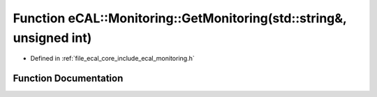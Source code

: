 .. _exhale_function_monitoring_8h_1a8fc01a83c0f83d744ed293860ecf618c:

Function eCAL::Monitoring::GetMonitoring(std::string&, unsigned int)
====================================================================

- Defined in :ref:`file_ecal_core_include_ecal_monitoring.h`


Function Documentation
----------------------


.. doxygenfunction:: eCAL::Monitoring::GetMonitoring(std::string&, unsigned int)
   :project: eCAL